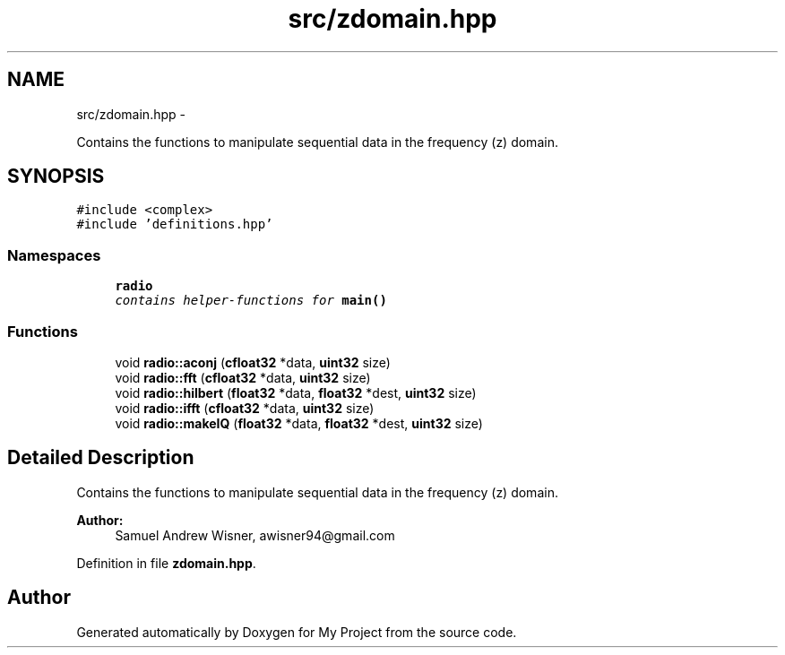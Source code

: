 .TH "src/zdomain.hpp" 3 "Sun Apr 3 2016" "My Project" \" -*- nroff -*-
.ad l
.nh
.SH NAME
src/zdomain.hpp \- 
.PP
Contains the functions to manipulate sequential data in the frequency (z) domain\&.  

.SH SYNOPSIS
.br
.PP
\fC#include <complex>\fP
.br
\fC#include 'definitions\&.hpp'\fP
.br

.SS "Namespaces"

.in +1c
.ti -1c
.RI " \fBradio\fP"
.br
.RI "\fIcontains helper-functions for \fBmain()\fP \fP"
.in -1c
.SS "Functions"

.in +1c
.ti -1c
.RI "void \fBradio::aconj\fP (\fBcfloat32\fP *data, \fBuint32\fP size)"
.br
.ti -1c
.RI "void \fBradio::fft\fP (\fBcfloat32\fP *data, \fBuint32\fP size)"
.br
.ti -1c
.RI "void \fBradio::hilbert\fP (\fBfloat32\fP *data, \fBfloat32\fP *dest, \fBuint32\fP size)"
.br
.ti -1c
.RI "void \fBradio::ifft\fP (\fBcfloat32\fP *data, \fBuint32\fP size)"
.br
.ti -1c
.RI "void \fBradio::makeIQ\fP (\fBfloat32\fP *data, \fBfloat32\fP *dest, \fBuint32\fP size)"
.br
.in -1c
.SH "Detailed Description"
.PP 
Contains the functions to manipulate sequential data in the frequency (z) domain\&. 


.PP
\fBAuthor:\fP
.RS 4
Samuel Andrew Wisner, awisner94@gmail.com 
.RE
.PP

.PP
Definition in file \fBzdomain\&.hpp\fP\&.
.SH "Author"
.PP 
Generated automatically by Doxygen for My Project from the source code\&.
